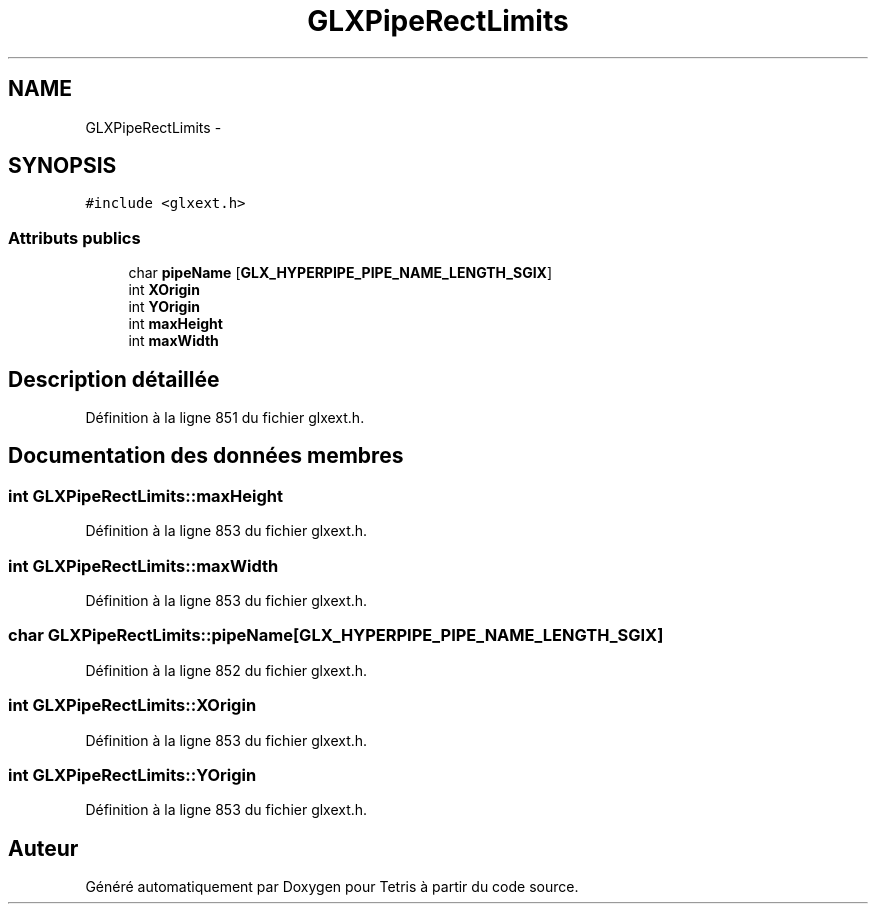 .TH "GLXPipeRectLimits" 3 "Vendredi Février 21 2014" "Version alpha" "Tetris" \" -*- nroff -*-
.ad l
.nh
.SH NAME
GLXPipeRectLimits \- 
.SH SYNOPSIS
.br
.PP
.PP
\fC#include <glxext\&.h>\fP
.SS "Attributs publics"

.in +1c
.ti -1c
.RI "char \fBpipeName\fP [\fBGLX_HYPERPIPE_PIPE_NAME_LENGTH_SGIX\fP]"
.br
.ti -1c
.RI "int \fBXOrigin\fP"
.br
.ti -1c
.RI "int \fBYOrigin\fP"
.br
.ti -1c
.RI "int \fBmaxHeight\fP"
.br
.ti -1c
.RI "int \fBmaxWidth\fP"
.br
.in -1c
.SH "Description détaillée"
.PP 
Définition à la ligne 851 du fichier glxext\&.h\&.
.SH "Documentation des données membres"
.PP 
.SS "int GLXPipeRectLimits::maxHeight"

.PP
Définition à la ligne 853 du fichier glxext\&.h\&.
.SS "int GLXPipeRectLimits::maxWidth"

.PP
Définition à la ligne 853 du fichier glxext\&.h\&.
.SS "char GLXPipeRectLimits::pipeName[\fBGLX_HYPERPIPE_PIPE_NAME_LENGTH_SGIX\fP]"

.PP
Définition à la ligne 852 du fichier glxext\&.h\&.
.SS "int GLXPipeRectLimits::XOrigin"

.PP
Définition à la ligne 853 du fichier glxext\&.h\&.
.SS "int GLXPipeRectLimits::YOrigin"

.PP
Définition à la ligne 853 du fichier glxext\&.h\&.

.SH "Auteur"
.PP 
Généré automatiquement par Doxygen pour Tetris à partir du code source\&.
